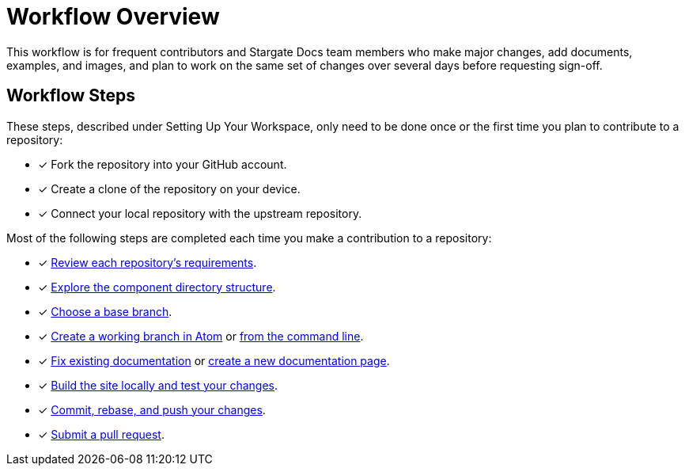 = Workflow Overview

This workflow is for frequent contributors and Stargate Docs team members who
make major changes, add documents, examples, and images, and plan to work on the
same set of changes over several days before requesting sign-off.

== Workflow Steps

These steps, described under Setting Up Your Workspace, only need to be done
once or the first time you plan to contribute to a repository:

* [x] Fork the repository into your GitHub account.
* [x] Create a clone of the repository on your device.
* [x] Connect your local repository with the upstream repository.

Most of the following steps are completed each time you make a contribution to a
repository:

* [x] xref:repositories.adoc[Review each repository's requirements].
* [x] xref:repositories.adoc#dir-structure[Explore the component directory structure].
* [x] xref:create-branches.adoc#base-branch[Choose a base branch].
* [x] xref:create-branches.adoc#work-branch-atom[Create a working branch in Atom]
or xref:create-branches.adoc#work-branch-cli[from the command line].
* [x] xref:edit-pages.adoc[Fix existing documentation]
or xref:add-pages.adoc[create a new documentation page].
* [x] xref:test-site.adoc[Build the site locally and test your changes].
* [x] xref:send-pr.adoc#commit[Commit, rebase, and push your changes].
* [x] xref:send-pr.adoc#pr[Submit a pull request].
//* [x] Make revisions to your pull request.
